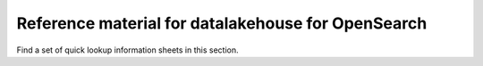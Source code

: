 Reference material for datalakehouse for OpenSearch
===========================================

Find a set of quick lookup information sheets in this section.

.. tableofcontents::
